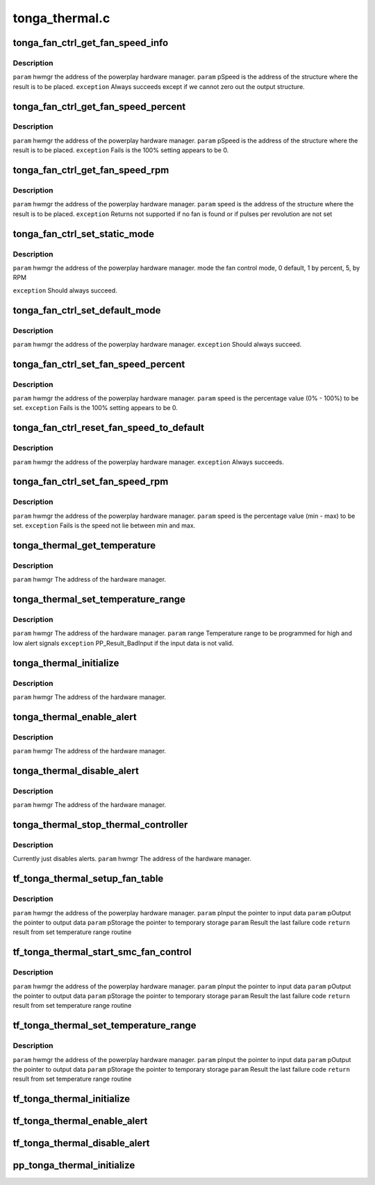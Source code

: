 .. -*- coding: utf-8; mode: rst -*-

===============
tonga_thermal.c
===============


.. _`tonga_fan_ctrl_get_fan_speed_info`:

tonga_fan_ctrl_get_fan_speed_info
=================================

.. c:function:: int tonga_fan_ctrl_get_fan_speed_info (struct pp_hwmgr *hwmgr, struct phm_fan_speed_info *fan_speed_info)

    :param struct pp_hwmgr \*hwmgr:

        *undescribed*

    :param struct phm_fan_speed_info \*fan_speed_info:

        *undescribed*



.. _`tonga_fan_ctrl_get_fan_speed_info.description`:

Description
-----------

``param``    hwmgr  the address of the powerplay hardware manager.
``param``    pSpeed is the address of the structure where the result is to be placed.
``exception`` Always succeeds except if we cannot zero out the output structure.



.. _`tonga_fan_ctrl_get_fan_speed_percent`:

tonga_fan_ctrl_get_fan_speed_percent
====================================

.. c:function:: int tonga_fan_ctrl_get_fan_speed_percent (struct pp_hwmgr *hwmgr, uint32_t *speed)

    :param struct pp_hwmgr \*hwmgr:

        *undescribed*

    :param uint32_t \*speed:

        *undescribed*



.. _`tonga_fan_ctrl_get_fan_speed_percent.description`:

Description
-----------

``param``    hwmgr  the address of the powerplay hardware manager.
``param``    pSpeed is the address of the structure where the result is to be placed.
``exception`` Fails is the 100% setting appears to be 0.



.. _`tonga_fan_ctrl_get_fan_speed_rpm`:

tonga_fan_ctrl_get_fan_speed_rpm
================================

.. c:function:: int tonga_fan_ctrl_get_fan_speed_rpm (struct pp_hwmgr *hwmgr, uint32_t *speed)

    :param struct pp_hwmgr \*hwmgr:

        *undescribed*

    :param uint32_t \*speed:

        *undescribed*



.. _`tonga_fan_ctrl_get_fan_speed_rpm.description`:

Description
-----------

``param``    hwmgr  the address of the powerplay hardware manager.
``param``    speed is the address of the structure where the result is to be placed.
``exception`` Returns not supported if no fan is found or if pulses per revolution are not set



.. _`tonga_fan_ctrl_set_static_mode`:

tonga_fan_ctrl_set_static_mode
==============================

.. c:function:: int tonga_fan_ctrl_set_static_mode (struct pp_hwmgr *hwmgr, uint32_t mode)

    :param struct pp_hwmgr \*hwmgr:

        *undescribed*

    :param uint32_t mode:

        *undescribed*



.. _`tonga_fan_ctrl_set_static_mode.description`:

Description
-----------

``param``    hwmgr  the address of the powerplay hardware manager.
mode    the fan control mode, 0 default, 1 by percent, 5, by RPM

``exception`` Should always succeed.



.. _`tonga_fan_ctrl_set_default_mode`:

tonga_fan_ctrl_set_default_mode
===============================

.. c:function:: int tonga_fan_ctrl_set_default_mode (struct pp_hwmgr *hwmgr)

    :param struct pp_hwmgr \*hwmgr:

        *undescribed*



.. _`tonga_fan_ctrl_set_default_mode.description`:

Description
-----------

``param``    hwmgr  the address of the powerplay hardware manager.
``exception`` Should always succeed.



.. _`tonga_fan_ctrl_set_fan_speed_percent`:

tonga_fan_ctrl_set_fan_speed_percent
====================================

.. c:function:: int tonga_fan_ctrl_set_fan_speed_percent (struct pp_hwmgr *hwmgr, uint32_t speed)

    :param struct pp_hwmgr \*hwmgr:

        *undescribed*

    :param uint32_t speed:

        *undescribed*



.. _`tonga_fan_ctrl_set_fan_speed_percent.description`:

Description
-----------

``param``    hwmgr  the address of the powerplay hardware manager.
``param``    speed is the percentage value (0% - 100%) to be set.
``exception`` Fails is the 100% setting appears to be 0.



.. _`tonga_fan_ctrl_reset_fan_speed_to_default`:

tonga_fan_ctrl_reset_fan_speed_to_default
=========================================

.. c:function:: int tonga_fan_ctrl_reset_fan_speed_to_default (struct pp_hwmgr *hwmgr)

    :param struct pp_hwmgr \*hwmgr:

        *undescribed*



.. _`tonga_fan_ctrl_reset_fan_speed_to_default.description`:

Description
-----------

``param``    hwmgr  the address of the powerplay hardware manager.
``exception`` Always succeeds.



.. _`tonga_fan_ctrl_set_fan_speed_rpm`:

tonga_fan_ctrl_set_fan_speed_rpm
================================

.. c:function:: int tonga_fan_ctrl_set_fan_speed_rpm (struct pp_hwmgr *hwmgr, uint32_t speed)

    :param struct pp_hwmgr \*hwmgr:

        *undescribed*

    :param uint32_t speed:

        *undescribed*



.. _`tonga_fan_ctrl_set_fan_speed_rpm.description`:

Description
-----------

``param``    hwmgr  the address of the powerplay hardware manager.
``param``    speed is the percentage value (min - max) to be set.
``exception`` Fails is the speed not lie between min and max.



.. _`tonga_thermal_get_temperature`:

tonga_thermal_get_temperature
=============================

.. c:function:: int tonga_thermal_get_temperature (struct pp_hwmgr *hwmgr)

    :param struct pp_hwmgr \*hwmgr:

        *undescribed*



.. _`tonga_thermal_get_temperature.description`:

Description
-----------


``param``    hwmgr The address of the hardware manager.



.. _`tonga_thermal_set_temperature_range`:

tonga_thermal_set_temperature_range
===================================

.. c:function:: int tonga_thermal_set_temperature_range (struct pp_hwmgr *hwmgr, uint32_t low_temp, uint32_t high_temp)

    :param struct pp_hwmgr \*hwmgr:

        *undescribed*

    :param uint32_t low_temp:

        *undescribed*

    :param uint32_t high_temp:

        *undescribed*



.. _`tonga_thermal_set_temperature_range.description`:

Description
-----------


``param``    hwmgr The address of the hardware manager.
``param``    range Temperature range to be programmed for high and low alert signals
``exception`` PP_Result_BadInput if the input data is not valid.



.. _`tonga_thermal_initialize`:

tonga_thermal_initialize
========================

.. c:function:: int tonga_thermal_initialize (struct pp_hwmgr *hwmgr)

    time setting registers

    :param struct pp_hwmgr \*hwmgr:

        *undescribed*



.. _`tonga_thermal_initialize.description`:

Description
-----------


``param``    hwmgr The address of the hardware manager.



.. _`tonga_thermal_enable_alert`:

tonga_thermal_enable_alert
==========================

.. c:function:: int tonga_thermal_enable_alert (struct pp_hwmgr *hwmgr)

    :param struct pp_hwmgr \*hwmgr:

        *undescribed*



.. _`tonga_thermal_enable_alert.description`:

Description
-----------


``param``    hwmgr The address of the hardware manager.



.. _`tonga_thermal_disable_alert`:

tonga_thermal_disable_alert
===========================

.. c:function:: int tonga_thermal_disable_alert (struct pp_hwmgr *hwmgr)

    :param struct pp_hwmgr \*hwmgr:

        *undescribed*



.. _`tonga_thermal_disable_alert.description`:

Description
-----------

``param``    hwmgr The address of the hardware manager.



.. _`tonga_thermal_stop_thermal_controller`:

tonga_thermal_stop_thermal_controller
=====================================

.. c:function:: int tonga_thermal_stop_thermal_controller (struct pp_hwmgr *hwmgr)

    :param struct pp_hwmgr \*hwmgr:

        *undescribed*



.. _`tonga_thermal_stop_thermal_controller.description`:

Description
-----------

Currently just disables alerts.
``param``    hwmgr The address of the hardware manager.



.. _`tf_tonga_thermal_setup_fan_table`:

tf_tonga_thermal_setup_fan_table
================================

.. c:function:: int tf_tonga_thermal_setup_fan_table (struct pp_hwmgr *hwmgr, void *input, void *output, void *storage, int result)

    :param struct pp_hwmgr \*hwmgr:

        *undescribed*

    :param void \*input:

        *undescribed*

    :param void \*output:

        *undescribed*

    :param void \*storage:

        *undescribed*

    :param int result:

        *undescribed*



.. _`tf_tonga_thermal_setup_fan_table.description`:

Description
-----------

``param``    hwmgr  the address of the powerplay hardware manager.
``param``    pInput the pointer to input data
``param``    pOutput the pointer to output data
``param``    pStorage the pointer to temporary storage
``param``    Result the last failure code
``return``   result from set temperature range routine



.. _`tf_tonga_thermal_start_smc_fan_control`:

tf_tonga_thermal_start_smc_fan_control
======================================

.. c:function:: int tf_tonga_thermal_start_smc_fan_control (struct pp_hwmgr *hwmgr, void *input, void *output, void *storage, int result)

    :param struct pp_hwmgr \*hwmgr:

        *undescribed*

    :param void \*input:

        *undescribed*

    :param void \*output:

        *undescribed*

    :param void \*storage:

        *undescribed*

    :param int result:

        *undescribed*



.. _`tf_tonga_thermal_start_smc_fan_control.description`:

Description
-----------

``param``    hwmgr  the address of the powerplay hardware manager.
``param``    pInput the pointer to input data
``param``    pOutput the pointer to output data
``param``    pStorage the pointer to temporary storage
``param``    Result the last failure code
``return``   result from set temperature range routine



.. _`tf_tonga_thermal_set_temperature_range`:

tf_tonga_thermal_set_temperature_range
======================================

.. c:function:: int tf_tonga_thermal_set_temperature_range (struct pp_hwmgr *hwmgr, void *input, void *output, void *storage, int result)

    :param struct pp_hwmgr \*hwmgr:

        *undescribed*

    :param void \*input:

        *undescribed*

    :param void \*output:

        *undescribed*

    :param void \*storage:

        *undescribed*

    :param int result:

        *undescribed*



.. _`tf_tonga_thermal_set_temperature_range.description`:

Description
-----------

``param``    hwmgr  the address of the powerplay hardware manager.
``param``    pInput the pointer to input data
``param``    pOutput the pointer to output data
``param``    pStorage the pointer to temporary storage
``param``    Result the last failure code
``return``   result from set temperature range routine



.. _`tf_tonga_thermal_initialize`:

tf_tonga_thermal_initialize
===========================

.. c:function:: int tf_tonga_thermal_initialize (struct pp_hwmgr *hwmgr, void *input, void *output, void *storage, int result)

    time setting registers @param hwmgr the address of the powerplay hardware manager. @param pInput the pointer to input data @param pOutput the pointer to output data @param pStorage the pointer to temporary storage @param Result the last failure code @return result from initialize thermal controller routine

    :param struct pp_hwmgr \*hwmgr:

        *undescribed*

    :param void \*input:

        *undescribed*

    :param void \*output:

        *undescribed*

    :param void \*storage:

        *undescribed*

    :param int result:

        *undescribed*



.. _`tf_tonga_thermal_enable_alert`:

tf_tonga_thermal_enable_alert
=============================

.. c:function:: int tf_tonga_thermal_enable_alert (struct pp_hwmgr *hwmgr, void *input, void *output, void *storage, int result)

     @param hwmgr the address of the powerplay hardware manager. @param pInput the pointer to input data @param pOutput the pointer to output data @param pStorage the pointer to temporary storage @param Result the last failure code @return result from enable alert routine

    :param struct pp_hwmgr \*hwmgr:

        *undescribed*

    :param void \*input:

        *undescribed*

    :param void \*output:

        *undescribed*

    :param void \*storage:

        *undescribed*

    :param int result:

        *undescribed*



.. _`tf_tonga_thermal_disable_alert`:

tf_tonga_thermal_disable_alert
==============================

.. c:function:: int tf_tonga_thermal_disable_alert (struct pp_hwmgr *hwmgr, void *input, void *output, void *storage, int result)

     @param hwmgr the address of the powerplay hardware manager. @param pInput the pointer to input data @param pOutput the pointer to output data @param pStorage the pointer to temporary storage @param Result the last failure code @return result from disable alert routine

    :param struct pp_hwmgr \*hwmgr:

        *undescribed*

    :param void \*input:

        *undescribed*

    :param void \*output:

        *undescribed*

    :param void \*storage:

        *undescribed*

    :param int result:

        *undescribed*



.. _`pp_tonga_thermal_initialize`:

pp_tonga_thermal_initialize
===========================

.. c:function:: int pp_tonga_thermal_initialize (struct pp_hwmgr *hwmgr)

     @param hwmgr The address of the hardware manager. @exception Any error code from the low-level communication.

    :param struct pp_hwmgr \*hwmgr:

        *undescribed*

